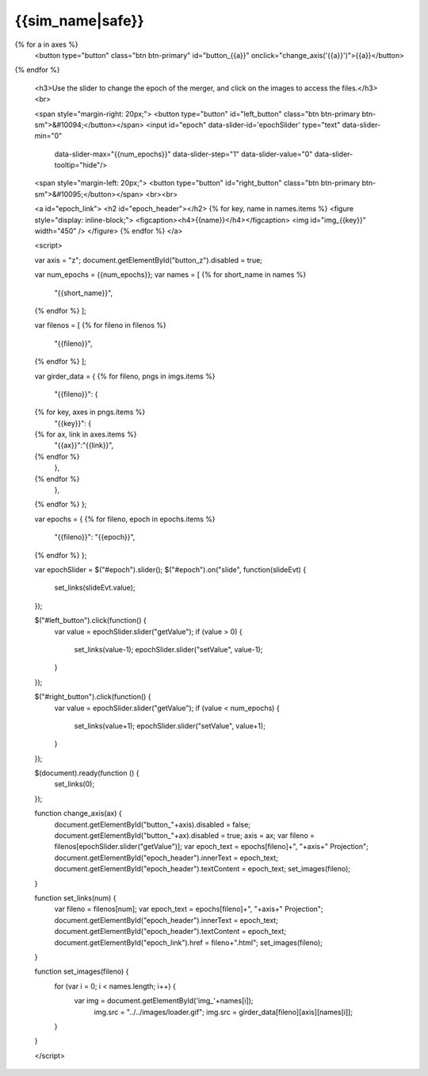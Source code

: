 {{sim_name|safe}}
============

.. raw:: html

   <script src="http://code.jquery.com/jquery-1.11.3.min.js"></script>
   <script>$('#dLabelLocalToc').addClass('hidden');</script>
   <script>$('.navbar-nav').first().append('<li><a href="../index.html">&#10094; Back to Simulation Set</a></li>');</script>
   <script type="text/javascript" src="../../scripts/bootstrap-slider.js"></script>
   <script>$('head').append('<link type="text/css" rel="stylesheet" href="../../scripts/bootstrap-slider.css">');</script>

   <br>
   <a id="sim_dl" href="{{sim_dl}}">Download all of the files from this particular simulation here ({{size}} GB).</a>
   
   <h3>Click on one of the axes below to change the axis of projection.</h3>
{% for a in axes %}
   <button type="button" class="btn btn-primary" id="button_{{a}}" onclick="change_axis('{{a}}')">{{a}}</button>
{% endfor %}

   <h3>Use the slider to change the epoch of the merger, and click on the images to access the files.</h3>
   <br>

   <span style="margin-right: 20px;">
   <button type="button" id="left_button" class="btn btn-primary btn-sm">&#10094;</button></span>
   <input id="epoch" data-slider-id='epochSlider' type="text" data-slider-min="0"
    data-slider-max="{{num_epochs}}" data-slider-step="1" data-slider-value="0"
    data-slider-tooltip="hide"/>
   <span style="margin-left: 20px;">
   <button type="button" id="right_button" class="btn btn-primary btn-sm">&#10095;</button></span>  
   <br><br>

   <a id="epoch_link">
   <h2 id="epoch_header"></h2>
   {% for key, name in names.items %}
   <figure style="display: inline-block;">
   <figcaption><h4>{{name}}</h4></figcaption>
   <img id="img_{{key}}" width="450" />
   </figure>
   {% endfor %}
   </a>
   
   <script>

   var axis = "z";
   document.getElementById("button_z").disabled = true;
   
   var num_epochs = {{num_epochs}};
   var names = [
   {% for short_name in names %}
       "{{short_name}}",
   {% endfor %}    
   ];

   var filenos = [
   {% for fileno in filenos %}
       "{{fileno}}",
   {% endfor %}
   ];

   var girder_data = {
   {% for fileno, pngs in imgs.items %}
       "{{fileno}}": {
   {% for key, axes in pngs.items %}
           "{{key}}": { 
   {% for ax, link in axes.items %}
               "{{ax}}":"{{link}}",
   {% endfor %}
           },
   {% endfor %}
       },
   {% endfor %}
   };
   
   var epochs = {
   {% for fileno, epoch in epochs.items %}
       "{{fileno}}": "{{epoch}}",
   {% endfor %}
   };
   
   var epochSlider = $("#epoch").slider();
   $("#epoch").on("slide", function(slideEvt) {
       set_links(slideEvt.value);
   });

   $("#left_button").click(function() {
       var value = epochSlider.slider("getValue");
       if (value > 0) {
           set_links(value-1);
           epochSlider.slider("setValue", value-1);
       }
   });

   $("#right_button").click(function() {
       var value = epochSlider.slider("getValue");
       if (value < num_epochs) {
           set_links(value+1);
           epochSlider.slider("setValue", value+1);
       }	   
   });
	     
   $(document).ready(function () {
       set_links(0);
   });

   function change_axis(ax) {
       document.getElementById("button_"+axis).disabled = false;
       document.getElementById("button_"+ax).disabled = true;
       axis = ax;
       var fileno = filenos[epochSlider.slider("getValue")];
       var epoch_text = epochs[fileno]+", "+axis+" Projection";
       document.getElementById("epoch_header").innerText = epoch_text;
       document.getElementById("epoch_header").textContent = epoch_text;		 
       set_images(fileno);
   }
   
   function set_links(num) {
       var fileno = filenos[num];
       var epoch_text = epochs[fileno]+", "+axis+" Projection";
       document.getElementById("epoch_header").innerText = epoch_text;
       document.getElementById("epoch_header").textContent = epoch_text;
       document.getElementById("epoch_link").href = fileno+".html";
       set_images(fileno);
   }

   function set_images(fileno) {
       for (var i = 0; i < names.length; i++) {
           var img = document.getElementById('img_'+names[i]);
	       img.src = "../../images/loader.gif";
	       img.src = girder_data[fileno][axis][names[i]];
       }
   }

   </script>

